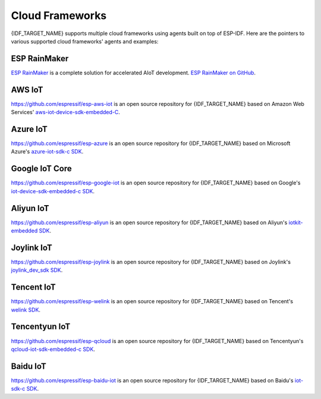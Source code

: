 Cloud Frameworks
================

{IDF_TARGET_NAME} supports multiple cloud frameworks using agents built on top of ESP-IDF. Here are the pointers to various supported cloud frameworks' agents and examples:


ESP RainMaker
-------------

`ESP RainMaker <https://rainmaker.espressif.com/>`_ is a complete solution for accelerated AIoT development. `ESP RainMaker on GitHub <https://github.com/espressif/esp-rainmaker>`_.

AWS IoT
-------

`https://github.com/espressif/esp-aws-iot <https://github.com/espressif/esp-aws-iot>`_ is an open source repository for {IDF_TARGET_NAME} based on Amazon Web Services' `aws-iot-device-sdk-embedded-C <https://github.com/aws/aws-iot-device-sdk-embedded-C>`_.

Azure IoT
---------

`https://github.com/espressif/esp-azure <https://github.com/espressif/esp-azure>`_ is an open source repository for {IDF_TARGET_NAME} based on Microsoft Azure's `azure-iot-sdk-c SDK <https://github.com/Azure/azure-iot-sdk-c>`_.

Google IoT Core
---------------

`https://github.com/espressif/esp-google-iot <https://github.com/espressif/esp-google-iot>`_ is an open source repository for {IDF_TARGET_NAME} based on Google's `iot-device-sdk-embedded-c SDK <https://github.com/GoogleCloudPlatform/iot-device-sdk-embedded-c>`_.

Aliyun IoT
----------

`https://github.com/espressif/esp-aliyun <https://github.com/espressif/esp-aliyun>`_ is an open source repository for {IDF_TARGET_NAME} based on Aliyun's `iotkit-embedded SDK <https://github.com/aliyun/iotkit-embedded>`_.

Joylink IoT
-----------

`https://github.com/espressif/esp-joylink <https://github.com/espressif/esp-joylink>`_ is an open source repository for {IDF_TARGET_NAME} based on Joylink's `joylink_dev_sdk SDK <https://storage.jd.com/testsmartcloud/joylink_dev_sdk.zip>`_.

Tencent IoT
-----------

`https://github.com/espressif/esp-welink <https://github.com/espressif/esp-welink>`_ is an open source repository for {IDF_TARGET_NAME} based on Tencent's `welink SDK <https://open.welink.qq.com/#/dev-resource/sdk>`_.

Tencentyun IoT
--------------

`https://github.com/espressif/esp-qcloud <https://github.com/espressif/esp-qcloud>`_ is an open source repository for {IDF_TARGET_NAME} based on Tencentyun's `qcloud-iot-sdk-embedded-c SDK <https://github.com/TencentCloud/tencentcloud-iot-sdk-embedded-c>`_.

Baidu IoT
---------

`https://github.com/espressif/esp-baidu-iot <https://github.com/espressif/esp-baidu-iot>`_ is an open source repository for {IDF_TARGET_NAME} based on Baidu's `iot-sdk-c SDK <https://github.com/baidu/iot-sdk-c>`_.
